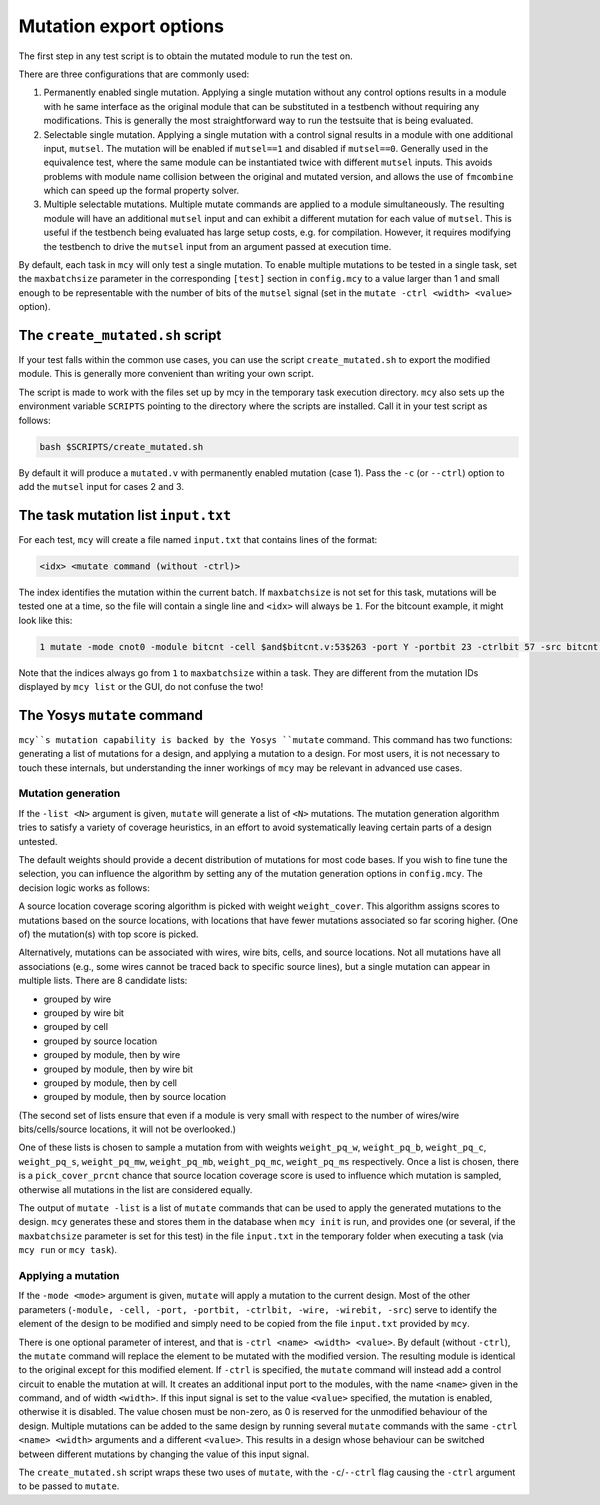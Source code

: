Mutation export options
=======================

The first step in any test script is to obtain the mutated module to run the test on.

There are three configurations that are commonly used:

1. Permanently enabled single mutation. Applying a single mutation without any control options results in a module with he same interface as the original module that can be substituted in a testbench without requiring any modifications. This is generally the most straightforward way to run the testsuite that is being evaluated.

2. Selectable single mutation. Applying a single mutation with a control signal results in a module with one additional input, ``mutsel``. The mutation will be enabled if ``mutsel==1`` and disabled if ``mutsel==0``. Generally used in the equivalence test, where the same module can be instantiated twice with different ``mutsel`` inputs. This avoids problems with module name collision between the original and mutated version, and allows the use of ``fmcombine`` which can speed up the formal property solver.

3. Multiple selectable mutations. Multiple mutate commands are applied to a module simultaneously. The resulting module will have an additional ``mutsel`` input and can exhibit a different mutation for each value of ``mutsel``. This is useful if the testbench being evaluated has large setup costs, e.g. for compilation. However, it requires modifying the testbench to drive the ``mutsel`` input from an argument passed at execution time.

By default, each task in ``mcy`` will only test a single mutation. To enable multiple mutations to be tested in a single task, set the ``maxbatchsize`` parameter in the corresponding ``[test]`` section in ``config.mcy`` to a value larger than 1 and small enough to be representable with the number of bits of the ``mutsel`` signal (set in the ``mutate -ctrl <width> <value>`` option).

The ``create_mutated.sh`` script
--------------------------------

If your test falls within the common use cases, you can use the script ``create_mutated.sh`` to export the modified module. This is generally more convenient than writing your own script.

The script is made to work with the files set up by mcy in the temporary task execution directory. ``mcy`` also sets up the environment variable ``SCRIPTS`` pointing to the directory where the scripts are installed. Call it in your test script as follows:

.. code-block:: text

	bash $SCRIPTS/create_mutated.sh

By default it will produce a ``mutated.v`` with permanently enabled mutation (case 1). Pass the ``-c`` (or ``--ctrl``) option to add the ``mutsel`` input for cases 2 and 3.

The task mutation list ``input.txt``
------------------------------------

For each test, ``mcy`` will create a file named ``input.txt`` that contains lines of the format:

.. code-block:: text

	<idx> <mutate command (without -ctrl)>

The index identifies the mutation within the current batch. If ``maxbatchsize`` is not set for this task, mutations will be tested one at a time, so the file will contain a single line and ``<idx>`` will always be ``1``.
For the bitcount example, it might look like this:

.. code-block:: text

	1 mutate -mode cnot0 -module bitcnt -cell $and$bitcnt.v:53$263 -port Y -portbit 23 -ctrlbit 57 -src bitcnt.v:53

Note that the indices always go from ``1`` to ``maxbatchsize`` within a task. They are different from the mutation IDs displayed by ``mcy list`` or the GUI, do not confuse the two!

The Yosys ``mutate`` command
----------------------------

``mcy``s mutation capability is backed by the Yosys ``mutate`` command. This command has two functions: generating a list of mutations for a design, and applying a mutation to a design. For most users, it is not necessary to touch these internals, but understanding the inner workings of ``mcy`` may be relevant in advanced use cases.

.. _mutgen:

Mutation generation
~~~~~~~~~~~~~~~~~~~

If the ``-list <N>`` argument is given, ``mutate`` will generate a list of ``<N>`` mutations. The mutation generation algorithm tries to satisfy a variety of coverage heuristics, in an effort to avoid systematically leaving certain parts of a design untested.

The default weights should provide a decent distribution of mutations for most code bases. If you wish to fine tune the selection, you can influence the algorithm by setting any of the mutation generation options in ``config.mcy``. The decision logic works as follows:

A source location coverage scoring algorithm is picked with weight ``weight_cover``. This algorithm assigns scores to mutations based on the source locations, with locations that have fewer mutations associated so far scoring higher. (One of) the mutation(s) with top score is picked.

Alternatively, mutations can be associated with wires, wire bits, cells, and source locations. Not all mutations have all associations (e.g., some wires cannot be traced back to specific source lines), but a single mutation can appear in multiple lists. There are 8 candidate lists:

- grouped by wire
- grouped by wire bit
- grouped by cell
- grouped by source location

- grouped by module, then by wire
- grouped by module, then by wire bit
- grouped by module, then by cell
- grouped by module, then by source location

(The second set of lists ensure that even if a module is very small with respect to the number of wires/wire bits/cells/source locations, it will not be overlooked.)

One of these lists is chosen to sample a mutation from with weights ``weight_pq_w``, ``weight_pq_b``, ``weight_pq_c``, ``weight_pq_s``, ``weight_pq_mw``, ``weight_pq_mb``, ``weight_pq_mc``, ``weight_pq_ms`` respectively. Once a list is chosen, there is a ``pick_cover_prcnt`` chance that source location coverage score is used to influence which mutation is sampled, otherwise all mutations in the list are considered equally.

The output of ``mutate -list`` is a list of ``mutate`` commands that can be used to apply the generated mutations to the design. ``mcy`` generates these and stores them in the database when ``mcy init`` is run, and provides one (or several, if the ``maxbatchsize`` parameter is set for this test) in the file ``input.txt`` in the temporary folder when executing a task (via ``mcy run`` or ``mcy task``).

Applying a mutation
~~~~~~~~~~~~~~~~~~~

If the ``-mode <mode>`` argument is given, ``mutate`` will apply a mutation to the current design. Most of the other parameters (``-module, -cell, -port, -portbit, -ctrlbit, -wire, -wirebit, -src``) serve to identify the element of the design to be modified and simply need to be copied from the file ``input.txt`` provided by ``mcy``.

There is one optional parameter of interest, and that is ``-ctrl <name> <width> <value>``. By default (without ``-ctrl``), the ``mutate`` command will replace the element to be mutated with the modified version. The resulting module is identical to the original except for this modified element.
If ``-ctrl`` is specified, the ``mutate`` command will instead add a control circuit to enable the mutation at will. It creates an additional input port to the modules, with the name ``<name>`` given in the command, and of width ``<width>``. If this input signal is set to the value ``<value>`` specified, the mutation is enabled, otherwise it is disabled. The value chosen must be non-zero, as 0 is reserved for the unmodified behaviour of the design. Multiple mutations can be added to the same design by running several ``mutate`` commands with the same ``-ctrl <name> <width>`` arguments and a different ``<value>``. This results in a design whose behaviour can be switched between different mutations by changing the value of this input signal.

The ``create_mutated.sh`` script wraps these two uses of ``mutate``, with the ``-c``/``--ctrl`` flag causing the ``-ctrl`` argument to be passed to ``mutate``.
